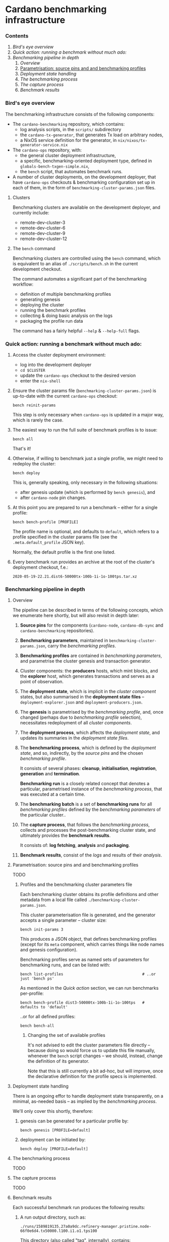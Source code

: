 * Cardano benchmarking infrastructure
*** Contents

    1. [[*Bird's eye overview][Bird's eye overview]]
    2. [[Quick action: running a benchmark without much ado:]]
    3. [[Benchmarking pipeline in depth]]
       1. [[Overview]]
       2. [[Parametrisation: source pins and and benchmarking profiles]]
       3. [[Deployment state handling]]
       4. [[The benchmarking process]]
       5. [[The capture process]]
       6. [[Benchmark results]]

*** Bird's eye overview

    The benchmarking infrastructure consists of the following components:

    - The =cardano-benchmarking= repository, which contains:
      - log analysis scripts, in the =scripts/= subdirectory
      - the =cardano-tx-generator=, that generates Tx load on arbitrary nodes,
      - a NixOS service definition for the generator, in =nix/nixos/tx-generator-service.nix=

    - The =cardano-ops= repository, with:
      - the general cluster deployment infrastructure,
      - a specific, benchmarking-oriented deployment type, defined in
        =globals-bench-txgen-simple.nix=,
      - the =bench= script, that automates benchmark runs.

    - A number of cluster deployments, on the development deployer,
      that have =cardano-ops= checkouts & benchmarking configuration set up
      in each of them, in the form of =benchmarking-cluster-params.json= files.

***** Clusters

      Benchmarking clusters are available on the development deployer, and currently
      include:

      - remote-dev-cluster-3
      - remote-dev-cluster-6
      - remote-dev-cluster-9
      - remote-dev-cluster-12

***** The =bench= command

      Benchmarking clusters are controlled using the =bench= command, which is
      equivalent to an alias of =./scripts/bench.sh= in the current development checkout.

      The command automates a significant part of the benchmarking workflow:

      - definition of multiple benchmarking profiles
      - generating genesis
      - deploying the cluster
      - running the benchmark profiles
      - collecting & doing basic analysis on the logs
      - packaging the profile run data

      The command has a fairly helpful =--help= & =--help-full= flags.

*** Quick action:  running a benchmark without much ado:

    1. Access the cluster deployment environment:
       - log into the development deployer
       - =cd $CLUSTER=
       - update the =cardano-ops= checkout to the desired version
       - enter the =nix-shell=

    2. Ensure the cluster params file (=benchmarking-cluster-params.json=)
       is up-to-date with the current =cardano-ops= checkout:

       : bench reinit-params

       This step is only necessary when =cardano-ops= is updated in a major way,
       which is rarely the case.

    3. The easiest way to run the full suite of benchmark profiles is to issue:

       : bench all

       That's it!

    4. Otherwise, if willing to benchmark just a single profile, we might
       need to redeploy the cluster:

       : bench deploy

       This is, generally speaking, only necessary in the following situations:

       - after genesis update (which is performed by =bench genesis=), and
       - after =cardano-node= pin changes.

    5. At this point you are prepared to run a benchmark -- either for a single
       profile:

       : bench bench-profile [PROFILE]

       The profile name is optional, and defaults to =default=, which
       refers to a profile specified in the cluster params file
       (see the =.meta.default_profile= JSON key).

       Normally, the default profile is the first one listed.

    6. Every benchmark run provides an archive at the root of the
       cluster's deployment checkout, f.e.:

       : 2020-05-19-22.21.dist6-50000tx-100b-1i-1o-100tps.tar.xz

*** Benchmarking pipeline in depth
***** Overview

      The pipeline can be described in terms of the following concepts, which we
      enumerate here shortly, but will also revisit in depth later:

      1. *Source pins* for the components (=cardano-node=, =cardano-db-sync= and
         =cardano-benchmarking= repositories).

      2. *Benchmarking parameters*, maintained in
         =benchmarking-cluster-params.json=, carry the /benchmarking profiles/.

      3. *Benchmarking profiles* are contained in /benchmarking parameters/,
         and parametrise the cluster genesis and transaction generator.

      4. Cluster components: the *producers* hosts, which mint blocks, and the
         *explorer* host, which generates transactions and serves as a point of
         observation.

      5. The *deployment state*, which is implicit in the /cluster component/
         states, but also summarised in the *deployment state files* --
         =deployment-explorer.json= and =deployment-producers.json=.

      6. The *genesis* is parametrised by the /benchmarking profile/, and, once
         changed (perhaps due to /benchmarking profile/ selection), necessitates
         redeployment of all /cluster components/.

      7. The *deployment process*, which affects the /deployment state/, and
         updates its summaries in the /deployment state files/.

      8. The *benchmarking process*, which is defined by the /deployment state/,
         and so, indirectly, by the /source pins/ and the chosen /benchmarking profile/.

         It consists of several phases: *cleanup*, *initialisation*,
         *registration*, *generation* and *termination*.

         *Benchmarking run* is a closely related concept that denotes a
         particular, parametrised instance of the /benchmarking process/,
         that was executed at a certain time.

      9. The *benchmarking batch* is a set of *benchmarking runs* for all
         /benchmarking profiles/ defined by the /benchmarking parameters/ of the
         particular cluster..

      10. The *capture process*, that follows the /benchmarking process/, collects
          and processes the post-benchmarking cluster state, and ultimately
          provides the *benchmark results*.

          It consists of: *log fetching*, *analysis* and *packaging*.

      11. *Benchmark results*, consist of the /logs/ and results of their
          /analysis/.

***** Parametrisation:  source pins and and benchmarking profiles

      TODO

******* Profiles and the benchmarking cluster parameters file

        Each benchmarking cluster obtains its profile definitions and other metadata
        from a local file called =./benchmarking-cluster-params.json=.

        This cluster parameterisation file is generated, and the generator accepts
        a single parameter -- cluster size:

        : bench init-params 3

        This produces a JSON object, that defines benchmarking profiles (except for
        its =meta= component, which carries things like node names and genesis
        configuration).

        Benchmarking profiles serve as named sets of parameters for benchmarking runs,
        and can be listed with:

        : bench list-profiles                                   # ..or just 'bench ps'

        As mentioned in the /Quick action/ section, we can run benchmarks per-profile:

        : bench bench-profile dist3-50000tx-100b-1i-1o-100tps   # defaults to 'default'

        ..or for all defined profiles:

        : bench bench-all

********* Changing the set of available profiles

          It's not advised to edit the cluster parameters file directly --
          because doing so would force us to update this file manually, whenever
          the =bench= script changes -- we should, instead, change the
          definition of its generator.

          Note that this is still currently a bit ad-hoc, but will improve,
          once the declarative definition for the profile specs is implemented.
***** Deployment state handling

      There is an ongoing effor to handle deployment state transparently,
      on a minimal, as-needed basis -- as implied by the /benchmarking process/.

      We'll only cover this shortly, therefore:

      1. genesis can be generated for a particular profile by:

         : bench genesis [PROFILE=default]

      2. deployment can be initiated by:

         : bench deploy [PROFILE=default]

***** The benchmarking process

      TODO

***** The capture process

      TODO

***** Benchmark results

      Each successful benchmark run produces the following results:

      1. A run output directory, such as:

         : ./runs/1589819135.27a0a9dc.refinery-manager.pristine.node-66f0e6d4.tx50000.l100.i1.o1.tps100

         This directory (also called "tag", internally), contains:

         1. =meta.json= -- the run's metadata, a key piece in its processing,

         2. a copy of =benchmarking-cluster-params.json=, taken at the benchmark
            execution time,

         3. =meta/*= -- some run metadata: cluster parameters fetched from its
            machines & the =niv= pins,

         4. =logs/*= -- various logs, both deployment, service startup and runtime,
            for all the nodes (including explorer) and the Tx generator.
            This also includes an extraction from the =cardano-db-sync= database.

         5. =analysis/*= -- some light extraction based on the available logs.

         6. =tools/*= -- the tools used to perform the above extraction, fetched
            from the =cardano-benchmarking= repo.

      2. An archive in the deployment checkout, that contains the exact /content/
         of that directory, but placed in a directory with a user-friendly name:

         : ./YYYY-MM-DD.$PROFILE_NAME.tar.xz
